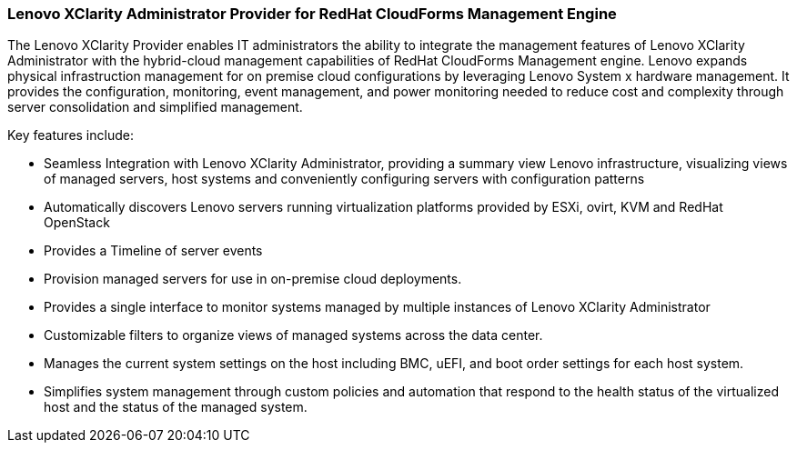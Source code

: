 === Lenovo XClarity Administrator Provider for RedHat CloudForms Management Engine

The Lenovo XClarity Provider enables IT administrators the ability to integrate the management features of Lenovo XClarity Administrator with the hybrid-cloud management capabilities of RedHat CloudForms Management engine. Lenovo expands physical infrastruction management for on premise cloud configurations by leveraging Lenovo System x hardware management. It provides the  configuration, monitoring, event management, and power monitoring needed to reduce cost and complexity through server consolidation and simplified management. 

Key features include:

* Seamless Integration with Lenovo XClarity Administrator, providing a summary view Lenovo infrastructure, visualizing views of managed servers, host systems and conveniently configuring servers with configuration patterns
* Automatically discovers Lenovo servers running virtualization platforms provided by ESXi, ovirt, KVM and RedHat OpenStack 
* Provides a Timeline of server events
* Provision managed servers for use in on-premise cloud deployments.
* Provides a single interface to monitor systems managed by multiple instances of Lenovo XClarity Administrator
* Customizable filters to organize views of managed systems across the data center.
* Manages the current system settings on the host including BMC, uEFI, and boot order settings for each host system.
* Simplifies system management through custom policies and automation  that respond to the health status of the virtualized host and the status of the managed system.

